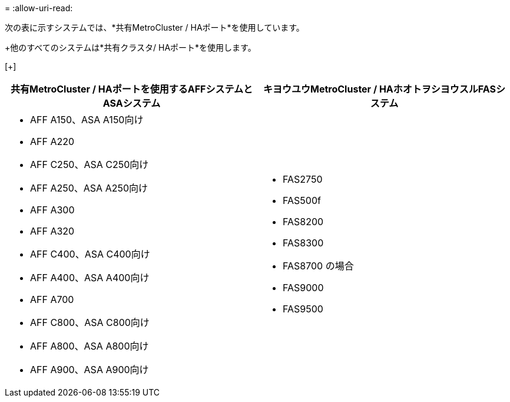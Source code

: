 = 
:allow-uri-read: 


次の表に示すシステムでは、*共有MetroCluster / HAポート*を使用しています。

+他のすべてのシステムは*共有クラスタ/ HAポート*を使用します。

[+]

[cols="2*"]
|===
| 共有MetroCluster / HAポートを使用するAFFシステムとASAシステム | キヨウユウMetroCluster / HAホオトヲシヨウスルFASシステム 


 a| 
* AFF A150、ASA A150向け
* AFF A220
* AFF C250、ASA C250向け
* AFF A250、ASA A250向け
* AFF A300
* AFF A320
* AFF C400、ASA C400向け
* AFF A400、ASA A400向け
* AFF A700
* AFF C800、ASA C800向け
* AFF A800、ASA A800向け
* AFF A900、ASA A900向け

 a| 
* FAS2750
* FAS500f
* FAS8200
* FAS8300
* FAS8700 の場合
* FAS9000
* FAS9500


|===